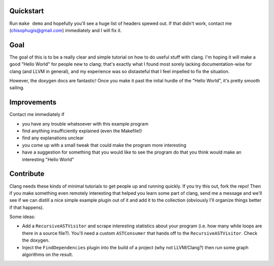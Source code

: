 Quickstart
==========

Run ``make demo`` and hopefully you'll see a huge list of headers spewed
out.  If that didn't work, contact me (chisophugis@gmail.com) immediately
and I will fix it.


Goal
====

The goal of this is to be a really clear and simple tutorial on how to do
useful stuff with clang. I'm hoping it will make a good "Hello World" for
people new to clang; that's exactly what I found most sorely lacking
documentation-wise for clang (and LLVM in general), and my experience was
so distasteful that I feel impelled to fix the situation.

However, the doxygen docs are fantastic! Once you make it past the inital
hurdle of the "Hello World", it's pretty smooth sailing.


Improvements
============

Contact me immediately if

* you have any trouble whatsoever with this example program

* find anything insufficiently explained (even the Makefile!)

* find any explanations unclear

* you come up with a small tweak that could make the program more
  interesting

* have a suggestion for something that you would like to see the program do
  that you think would make an interesting "Hello World"


Contribute
==========

Clang needs these kinds of minimal tutorials to get people up and running
quickly. If you try this out, fork the repo! Then if you make something
even remotely interesting that helped you learn some part of clang, send me
a message and we'll see if we can distill a nice simple example plugin out
of it and add it to the collection (obviously I'll organize things better
if that happens).

Some ideas:

* Add a ``RecursiveASTVisitor`` and scrape interesting statistics about
  your program (i.e. how many while loops are there in a source file?).
  You'll need a custom ``ASTConsumer`` that hands off to the
  ``RecursiveASTVisitor``.  Check the doxygen.

* Inject the ``FindDependencies`` plugin into the build of a project (why
  not LLVM/Clang?) then run some graph algorithms on the result.
